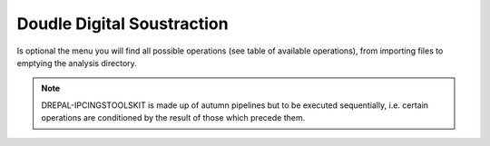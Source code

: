 
Doudle Digital Soustraction
============================

Is optional the menu you will find all possible operations (see table of available operations), from importing files to emptying the analysis directory.

.. image:: Images/usagefree.jpg
  :width: 280
  :alt: Ressource Disk

.. Note::
  DREPAL-IPCINGSTOOLSKIT is made up of autumn pipelines but to be executed sequentially, i.e. certain operations are conditioned by the result of those which precede them.
